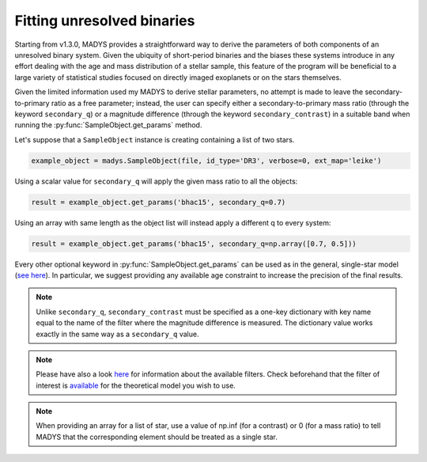 Fitting unresolved binaries
=====

Starting from v1.3.0, MADYS provides a straightforward way to derive the parameters of both components of an unresolved binary system. Given the ubiquity of short-period binaries and the biases these systems introduce in any effort dealing with the age and mass distribution of a stellar sample, this feature of the program will be beneficial to a large variety of statistical studies focused on directly imaged exoplanets or on the stars themselves.

Given the limited information used my MADYS to derive stellar parameters, no attempt is made to leave the secondary-to-primary ratio as a free parameter; instead, the user can specify either a secondary-to-primary mass ratio (through the keyword ``secondary_q``) or a magnitude difference (through the keyword ``secondary_contrast``) in a suitable band when running the :py:func:`SampleObject.get_params` method.

Let's suppose that a ``SampleObject`` instance is creating containing a list of two stars. 

.. code-block:: python

   example_object = madys.SampleObject(file, id_type='DR3', verbose=0, ext_map='leike')

Using a scalar value for ``secondary_q`` will apply the given mass ratio to all the objects:

.. code-block:: python

   result = example_object.get_params('bhac15', secondary_q=0.7)

Using an array with same length as the object list will instead apply a different q to every system:

.. code-block:: python

   result = example_object.get_params('bhac15', secondary_q=np.array([0.7, 0.5]))

Every other optional keyword in :py:func:`SampleObject.get_params` can be used as in the general, single-star model (`see here <https://madys.readthedocs.io/en/latest/available_models.html>`_). In particular, we suggest providing any available age constraint to increase the precision of the final results.


.. note::

   Unlike ``secondary_q``, ``secondary_contrast`` must be specified as a one-key dictionary with key name equal to the name of the filter where the magnitude difference is measured. The dictionary value works exactly in the same way as a ``secondary_q`` value.

.. note::

   Please have also a look `here <https://madys.readthedocs.io/en/latest/available_filters.html>`_ for information about the available filters. Check beforehand that the filter of interest is `available <https://madys.readthedocs.io/en/latest/available_models.html>`_ for the theoretical model you wish to use.

.. note::

   When providing an array for a list of star, use a value of np.inf (for a contrast) or 0 (for a mass ratio) to tell MADYS that the corresponding element should be treated as a single star.

